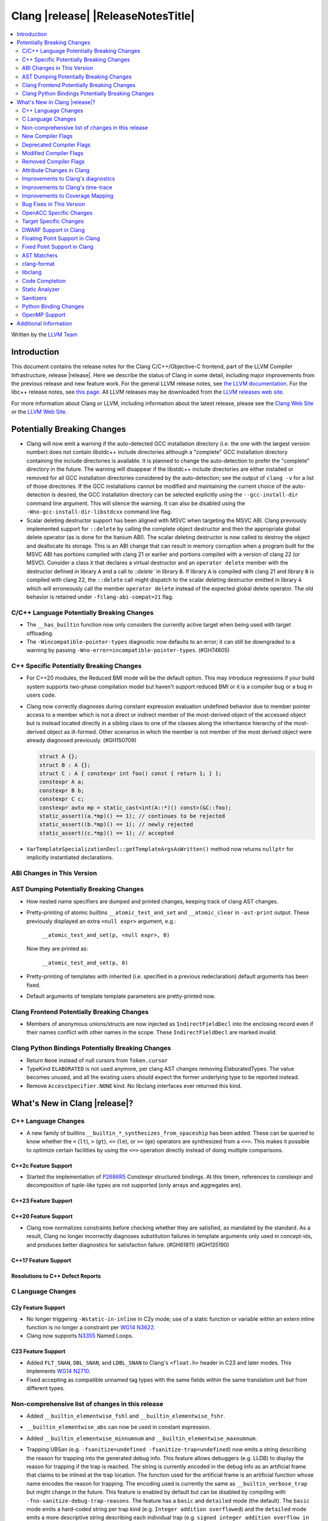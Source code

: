.. If you want to modify sections/contents permanently, you should modify both
   ReleaseNotes.rst and ReleaseNotesTemplate.txt.

===========================================
Clang |release| |ReleaseNotesTitle|
===========================================

.. contents::
   :local:
   :depth: 2

Written by the `LLVM Team <https://llvm.org/>`_

.. only:: PreRelease

  .. warning::
     These are in-progress notes for the upcoming Clang |version| release.
     Release notes for previous releases can be found on
     `the Releases Page <https://llvm.org/releases/>`_.

Introduction
============

This document contains the release notes for the Clang C/C++/Objective-C
frontend, part of the LLVM Compiler Infrastructure, release |release|. Here we
describe the status of Clang in some detail, including major
improvements from the previous release and new feature work. For the
general LLVM release notes, see `the LLVM
documentation <https://llvm.org/docs/ReleaseNotes.html>`_. For the libc++ release notes,
see `this page <https://libcxx.llvm.org/ReleaseNotes.html>`_. All LLVM releases
may be downloaded from the `LLVM releases web site <https://llvm.org/releases/>`_.

For more information about Clang or LLVM, including information about the
latest release, please see the `Clang Web Site <https://clang.llvm.org>`_ or the
`LLVM Web Site <https://llvm.org>`_.

Potentially Breaking Changes
============================

- Clang will now emit a warning if the auto-detected GCC installation
  directory (i.e. the one with the largest version number) does not
  contain libstdc++ include directories although a "complete" GCC
  installation directory containing the include directories is
  available. It is planned to change the auto-detection to prefer the
  "complete" directory in the future.  The warning will disappear if
  the libstdc++ include directories are either installed or removed
  for all GCC installation directories considered by the
  auto-detection; see the output of ``clang -v`` for a list of those
  directories. If the GCC installations cannot be modified and
  maintaining the current choice of the auto-detection is desired, the
  GCC installation directory can be selected explicitly using the
  ``--gcc-install-dir`` command line argument. This will silence the
  warning. It can also be disabled using the
  ``-Wno-gcc-install-dir-libstdcxx`` command line flag.
- Scalar deleting destructor support has been aligned with MSVC when
  targeting the MSVC ABI. Clang previously implemented support for
  ``::delete`` by calling the complete object destructor and then the
  appropriate global delete operator (as is done for the Itanium ABI).
  The scalar deleting destructor is now called to destroy the object
  and deallocate its storage. This is an ABI change that can result in
  memory corruption when a program built for the MSVC ABI has
  portions compiled with clang 21 or earlier and portions compiled
  with a version of clang 22 (or MSVC). Consider a class ``X`` that
  declares a virtual destructor and an ``operator delete`` member
  with the destructor defined in library ``A`` and a call to `::delete`` in
  library ``B``. If library ``A`` is compiled with clang 21 and library ``B``
  is compiled with clang 22, the ``::delete`` call might dispatch to the
  scalar deleting destructor emitted in library ``A`` which will erroneously
  call the member ``operator delete`` instead of the expected global
  delete operator. The old behavior is retained under ``-fclang-abi-compat=21``
  flag.

C/C++ Language Potentially Breaking Changes
-------------------------------------------

- The ``__has_builtin`` function now only considers the currently active target when being used with target offloading.

- The ``-Wincompatible-pointer-types`` diagnostic now defaults to an error;
  it can still be downgraded to a warning by passing ``-Wno-error=incompatible-pointer-types``. (#GH74605)

C++ Specific Potentially Breaking Changes
-----------------------------------------
- For C++20 modules, the Reduced BMI mode will be the default option. This may introduce
  regressions if your build system supports two-phase compilation model but haven't support
  reduced BMI or it is a compiler bug or a bug in users code.

- Clang now correctly diagnoses during constant expression evaluation undefined behavior due to member
  pointer access to a member which is not a direct or indirect member of the most-derived object
  of the accessed object but is instead located directly in a sibling class to one of the classes
  along the inheritance hierarchy of the most-derived object as ill-formed.
  Other scenarios in which the member is not member of the most derived object were already
  diagnosed previously. (#GH150709)

  .. code-block:: c++

    struct A {};
    struct B : A {};
    struct C : A { constexpr int foo() const { return 1; } };
    constexpr A a;
    constexpr B b;
    constexpr C c;
    constexpr auto mp = static_cast<int(A::*)() const>(&C::foo);
    static_assert((a.*mp)() == 1); // continues to be rejected
    static_assert((b.*mp)() == 1); // newly rejected
    static_assert((c.*mp)() == 1); // accepted

- ``VarTemplateSpecializationDecl::getTemplateArgsAsWritten()`` method now
  returns ``nullptr`` for implicitly instantiated declarations.

ABI Changes in This Version
---------------------------

AST Dumping Potentially Breaking Changes
----------------------------------------
- How nested name specifiers are dumped and printed changes, keeping track of clang AST changes.

- Pretty-printing of atomic builtins ``__atomic_test_and_set`` and ``__atomic_clear`` in ``-ast-print`` output.
  These previously displayed an extra ``<null expr>`` argument, e.g.:

    ``__atomic_test_and_set(p, <null expr>, 0)``

  Now they are printed as:

    ``__atomic_test_and_set(p, 0)``

- Pretty-printing of templates with inherited (i.e. specified in a previous
  redeclaration) default arguments has been fixed.

- Default arguments of template template parameters are pretty-printed now.

Clang Frontend Potentially Breaking Changes
-------------------------------------------
- Members of anonymous unions/structs are now injected as ``IndirectFieldDecl``
  into the enclosing record even if their names conflict with other names in the
  scope. These ``IndirectFieldDecl`` are marked invalid.

Clang Python Bindings Potentially Breaking Changes
--------------------------------------------------
- Return ``None`` instead of null cursors from ``Token.cursor``
- TypeKind ``ELABORATED`` is not used anymore, per clang AST changes removing
  ElaboratedTypes. The value becomes unused, and all the existing users should
  expect the former underlying type to be reported instead.
- Remove ``AccessSpecifier.NONE`` kind. No libclang interfaces ever returned this kind.

What's New in Clang |release|?
==============================

C++ Language Changes
--------------------

- A new family of builtins ``__builtin_*_synthesizes_from_spaceship`` has been added. These can be queried to know
  whether the ``<`` (``lt``), ``>`` (``gt``), ``<=`` (``le``), or ``>=`` (``ge``) operators are synthesized from a
  ``<=>``. This makes it possible to optimize certain facilities by using the ``<=>`` operation directly instead of
  doing multiple comparisons.

C++2c Feature Support
^^^^^^^^^^^^^^^^^^^^^

- Started the implementation of `P2686R5 <https://wg21.link/P2686R5>`_ Constexpr structured bindings.
  At this timem, references to constexpr and decomposition of *tuple-like* types are not supported
  (only arrays and aggregates are).

C++23 Feature Support
^^^^^^^^^^^^^^^^^^^^^

C++20 Feature Support
^^^^^^^^^^^^^^^^^^^^^

- Clang now normalizes constraints before checking whether they are satisfied, as mandated by the standard.
  As a result, Clang no longer incorrectly diagnoses substitution failures in template arguments only
  used in concept-ids, and produces better diagnostics for satisfaction failure. (#GH61811) (#GH135190)

C++17 Feature Support
^^^^^^^^^^^^^^^^^^^^^

Resolutions to C++ Defect Reports
^^^^^^^^^^^^^^^^^^^^^^^^^^^^^^^^^

C Language Changes
------------------

C2y Feature Support
^^^^^^^^^^^^^^^^^^^
- No longer triggering ``-Wstatic-in-inline`` in C2y mode; use of a static
  function or variable within an extern inline function is no longer a
  constraint per `WG14 N3622 <https://www.open-std.org/jtc1/sc22/wg14/www/docs/n3622.txt>`_.
- Clang now supports `N3355 <https://www.open-std.org/jtc1/sc22/wg14/www/docs/n3355.htm>`_ Named Loops.

C23 Feature Support
^^^^^^^^^^^^^^^^^^^
- Added ``FLT_SNAN``, ``DBL_SNAN``, and ``LDBL_SNAN`` to Clang's ``<float.h>``
  header in C23 and later modes. This implements
  `WG14 N2710 <https://www.open-std.org/jtc1/sc22/wg14/www/docs/n2710.htm>`_.
- Fixed accepting as compatible unnamed tag types with the same fields within
  the same translation unit but from different types.

Non-comprehensive list of changes in this release
-------------------------------------------------
- Added ``__builtin_elementwise_fshl`` and ``__builtin_elementwise_fshr``.

- ``__builtin_elementwise_abs`` can now be used in constant expression.

- Added ``__builtin_elementwise_minnumnum`` and ``__builtin_elementwise_maxnumnum``.

- Trapping UBSan (e.g. ``-fsanitize=undefined -fsanitize-trap=undefined``) now
  emits a string describing the reason for trapping into the generated debug
  info. This feature allows debuggers (e.g. LLDB) to display the reason for
  trapping if the trap is reached. The string is currently encoded in the debug
  info as an artificial frame that claims to be inlined at the trap location.
  The function used for the artificial frame is an artificial function whose
  name encodes the reason for trapping. The encoding used is currently the same
  as ``__builtin_verbose_trap`` but might change in the future. This feature is
  enabled by default but can be disabled by compiling with
  ``-fno-sanitize-debug-trap-reasons``. The feature has a ``basic`` and
  ``detailed`` mode (the default). The ``basic`` mode emits a hard-coded string
  per trap kind (e.g. ``Integer addition overflowed``) and the ``detailed`` mode
  emits a more descriptive string describing each individual trap (e.g. ``signed
  integer addition overflow in 'a + b'``). The ``detailed`` mode produces larger
  debug info than ``basic`` but is more helpful for debugging. The
  ``-fsanitize-debug-trap-reasons=`` flag can be used to switch between the
  different modes or disable the feature entirely. Note due to trap merging in
  optimized builds (i.e. in each function all traps of the same kind get merged
  into the same trap instruction) the trap reasons might be removed. To prevent
  this build without optimizations (i.e. use `-O0` or use the `optnone` function
  attribute) or use the `fno-sanitize-merge=` flag in optimized builds.

- ``__builtin_elementwise_max`` and ``__builtin_elementwise_min`` functions for integer types can
  now be used in constant expressions.

- A vector of booleans is now a valid condition for the ternary ``?:`` operator.
  This binds to a simple vector select operation.

- Added ``__builtin_masked_load``, ``__builtin_masked_expand_load``,
  ``__builtin_masked_store``, ``__builtin_masked_compress_store`` for
  conditional memory loads from vectors. Binds to the LLVM intrinsics of the
  same name.

- Added ``__builtin_masked_gather`` and ``__builtin_masked_scatter`` for
  conditional gathering and scattering operations on vectors. Binds to the LLVM
  intrinsics of the same name.

- The ``__builtin_popcountg``, ``__builtin_ctzg``, and ``__builtin_clzg``
  functions now accept fixed-size boolean vectors.

- Use of ``__has_feature`` to detect the ``ptrauth_qualifier`` and ``ptrauth_intrinsics``
  features has been deprecated, and is restricted to the arm64e target only. The
  correct method to check for these features is to test for the ``__PTRAUTH__``
  macro.

- Added a new builtin, ``__builtin_dedup_pack``, to remove duplicate types from a parameter pack.
  This feature is particularly useful in template metaprogramming for normalizing type lists.
  The builtin produces a new, unexpanded parameter pack that can be used in contexts like template
  argument lists or base specifiers.

  .. code-block:: c++

    template <typename...> struct TypeList;

    // The resulting type is TypeList<int, double, char>
    using MyTypeList = TypeList<__builtin_dedup_pack<int, double, int, char, double>...>;

  Currently, the use of ``__builtin_dedup_pack`` is limited to template arguments and base
  specifiers, it also must be used within a template context.

- ``__builtin_assume_dereferenceable`` now accepts non-constant size operands.

- Fixed a crash when the second argument to ``__builtin_assume_aligned`` was not constant (#GH161314)

- Introduce support for :doc:`allocation tokens <AllocToken>` to enable
  allocator-level heap organization strategies. A feature to instrument all
  allocation functions with a token ID can be enabled via the
  ``-fsanitize=alloc-token`` flag.

New Compiler Flags
------------------
- New option ``-fno-sanitize-debug-trap-reasons`` added to disable emitting trap reasons into the debug info when compiling with trapping UBSan (e.g. ``-fsanitize-trap=undefined``).
- New option ``-fsanitize-debug-trap-reasons=`` added to control emitting trap reasons into the debug info when compiling with trapping UBSan (e.g. ``-fsanitize-trap=undefined``).
- New options for enabling allocation token instrumentation: ``-fsanitize=alloc-token``, ``-falloc-token-max=``, ``-fsanitize-alloc-token-fast-abi``, ``-fsanitize-alloc-token-extended``.
- The ``-resource-dir`` option is now displayed in the list of options shown by ``--help``.

Lanai Support
^^^^^^^^^^^^^^
- The option ``-mcmodel={small,medium,large}`` is supported again.

Deprecated Compiler Flags
-------------------------

Modified Compiler Flags
-----------------------
- The `-gkey-instructions` compiler flag is now enabled by default when DWARF is emitted for plain C/C++ and optimizations are enabled. (#GH149509)
- The `-fconstexpr-steps` compiler flag now accepts value `0` to opt out of this limit. (#GH160440)

Removed Compiler Flags
-------------------------

Attribute Changes in Clang
--------------------------
- The definition of a function declaration with ``[[clang::cfi_unchecked_callee]]`` inherits this
  attribute, allowing the attribute to only be attached to the declaration. Prior, this would be
  treated as an error where the definition and declaration would have differing types.

- New format attributes ``gnu_printf``, ``gnu_scanf``, ``gnu_strftime`` and ``gnu_strfmon`` are added
  as aliases for ``printf``, ``scanf``, ``strftime`` and ``strfmon``. (#GH16219)

Improvements to Clang's diagnostics
-----------------------------------
- Diagnostics messages now refer to ``structured binding`` instead of ``decomposition``,
  to align with `P0615R0 <https://www.open-std.org/jtc1/sc22/wg21/docs/papers/2017/p0615r0.html>`_ changing the term. (#GH157880)
- Added a separate diagnostic group ``-Wfunction-effect-redeclarations``, for the more pedantic
  diagnostics for function effects (``[[clang::nonblocking]]`` and ``[[clang::nonallocating]]``).
  Moved the warning for a missing (though implied) attribute on a redeclaration into this group.
  Added a new warning in this group for the case where the attribute is missing/implicit on
  an override of a virtual method.
- Implemented diagnostics when retrieving the tuple size for types where its specialization of `std::tuple_size`
  produces an invalid size (either negative or greater than the implementation limit). (#GH159563)
- Fixed fix-it hint for fold expressions. Clang now correctly places the suggested right
  parenthesis when diagnosing malformed fold expressions. (#GH151787)
- Added fix-it hint for when scoped enumerations require explicit conversions for binary operations. (#GH24265)
- Constant template parameters are now type checked in template definitions,
  including template template parameters.
- Fixed an issue where emitted format-signedness diagnostics were not associated with an appropriate
  diagnostic id. Besides being incorrect from an API standpoint, this was user visible, e.g.:
  "format specifies type 'unsigned int' but the argument has type 'int' [-Wformat]"
  "signedness of format specifier 'u' is incompatible with 'c' [-Wformat]"
  This was misleading, because even though -Wformat is required in order to emit the diagnostics,
  the warning flag the user needs to concerned with here is -Wformat-signedness, which is also
  required and is not enabled by default. With the change you'll now see:
  "format specifies type 'unsigned int' but the argument has type 'int', which differs in signedness [-Wformat-signedness]"
  "signedness of format specifier 'u' is incompatible with 'c' [-Wformat-signedness]"
  and the API-visible diagnostic id will be appropriate.
- Clang now produces better diagnostics for template template parameter matching
  involving 'auto' template parameters.
- Fixed false positives in ``-Waddress-of-packed-member`` diagnostics when
  potential misaligned members get processed before they can get discarded.
  (#GH144729)

- Clang now emits dignostic with correct message in case of assigning to const reference captured in lambda. (#GH105647)

- Fixed false positive in ``-Wmissing-noreturn`` diagnostic when it was requiring the usage of
  ``[[noreturn]]`` on lambdas before C++23 (#GH154493).

- Clang now diagnoses the use of ``#`` and ``##`` preprocessor tokens in
  attribute argument lists in C++ when ``-pedantic`` is enabled. The operators
  can be used in macro replacement lists with the usual preprocessor semantics,
  however, non-preprocessor use of tokens now triggers a pedantic warning in C++.
  Compilation in C mode is unchanged, and still permits these tokens to be used. (#GH147217)

- Clang now diagnoses misplaced array bounds on declarators for template
  specializations in th same way as it already did for other declarators.
  (#GH147333)

- A new warning ``-Walloc-size`` has been added to detect calls to functions
  decorated with the ``alloc_size`` attribute don't allocate enough space for
  the target pointer type.

- The :doc:`ThreadSafetyAnalysis` attributes ``ACQUIRED_BEFORE(...)`` and
  ``ACQUIRED_AFTER(...)`` have been moved to the stable feature set and no
  longer require ``-Wthread-safety-beta`` to be used.
- The :doc:`ThreadSafetyAnalysis` gains basic alias-analysis of capability
  pointers under ``-Wthread-safety-beta`` (still experimental), which reduces
  both false positives but also false negatives through more precise analysis.

- Clang now looks through parenthesis for ``-Wundefined-reinterpret-cast`` diagnostic.

- Fixed a bug where the source location was missing when diagnosing ill-formed
  placeholder constraints.

- The two-element, unary mask variant of ``__builtin_shufflevector`` is now
  properly being rejected when used at compile-time. It was not implemented
  and caused assertion failures before (#GH158471).

- Closed a loophole in the diagnosis of function pointer conversions changing
  extended function type information in C mode (#GH41465). Function conversions
  that were previously incorrectly accepted in case of other irrelevant
  conditions are now consistently diagnosed, identical to C++ mode.

Improvements to Clang's time-trace
----------------------------------

Improvements to Coverage Mapping
--------------------------------

Bug Fixes in This Version
-------------------------
- Fix a crash when marco name is empty in ``#pragma push_macro("")`` or
  ``#pragma pop_macro("")``. (#GH149762).
- Fix a crash in variable length array (e.g. ``int a[*]``) function parameter type
  being used in ``_Countof`` expression. (#GH152826).
- ``-Wunreachable-code`` now diagnoses tautological or contradictory
  comparisons such as ``x != 0 || x != 1.0`` and ``x == 0 && x == 1.0`` on
  targets that treat ``_Float16``/``__fp16`` as native scalar types. Previously
  the warning was silently lost because the operands differed only by an implicit
  cast chain. (#GH149967).
- Fix crash in ``__builtin_function_start`` by checking for invalid
  first parameter. (#GH113323).
- Fixed a crash with incompatible pointer to integer conversions in designated
  initializers involving string literals. (#GH154046)
- Fix crash on CTAD for alias template. (#GH131342), (#GH131408)
- Clang now emits a frontend error when a function marked with the `flatten` attribute
  calls another function that requires target features not enabled in the caller. This
  prevents a fatal error in the backend.
- Fixed scope of typedefs present inside a template class. (#GH91451)
- Builtin elementwise operators now accept vector arguments that have different
  qualifiers on their elements. For example, vector of 4 ``const float`` values
  and vector of 4 ``float`` values. (#GH155405)
- Fixed inconsistent shadow warnings for lambda capture of structured bindings.
  Previously, ``[val = val]`` (regular parameter) produced no warnings with ``-Wshadow``
  while ``[a = a]`` (where ``a`` is from ``auto [a, b] = std::make_pair(1, 2)``)
  incorrectly produced warnings. Both cases now consistently show no warnings with
  ``-Wshadow`` and show uncaptured-local warnings with ``-Wshadow-all``. (#GH68605)
- Fixed a failed assertion with a negative limit parameter value inside of
  ``__has_embed``. (#GH157842)
- Fixed an assertion when an improper use of the ``malloc`` attribute targeting
  a function without arguments caused us to try to access a non-existent argument.
  (#GH159080)
- Fixed a failed assertion with empty filename arguments in ``__has_embed``. (#GH159898)
- Fixed a failed assertion with empty filename in ``#embed`` directive. (#GH162951)
- Fixed a crash triggered by unterminated ``__has_embed``. (#GH162953)

Bug Fixes to Compiler Builtins
^^^^^^^^^^^^^^^^^^^^^^^^^^^^^^
- Fix an ambiguous reference to the builtin `type_info` (available when using
  `-fms-compatibility`) with modules. (#GH38400)

Bug Fixes to Attribute Support
^^^^^^^^^^^^^^^^^^^^^^^^^^^^^^

- ``[[nodiscard]]`` is now respected on Objective-C and Objective-C++ methods
  (#GH141504) and on types returned from indirect calls (#GH142453).
- Fixes some late parsed attributes, when applied to function definitions, not being parsed
  in function try blocks, and some situations where parsing of the function body
  is skipped, such as error recovery, code completion, and msvc-compatible delayed
  template parsing. (#GH153551)
- Using ``[[gnu::cleanup(some_func)]]`` where some_func is annotated with
  ``[[gnu::error("some error")]]`` now correctly triggers an error. (#GH146520)
- Fix a crash when the function name is empty in the `swift_name` attribute. (#GH157075)

Bug Fixes to C++ Support
^^^^^^^^^^^^^^^^^^^^^^^^
- Diagnose binding a reference to ``*nullptr`` during constant evaluation. (#GH48665)
- Suppress ``-Wdeprecated-declarations`` in implicitly generated functions. (#GH147293)
- Fix a crash when deleting a pointer to an incomplete array (#GH150359).
- Fixed a mismatched lambda scope bug when propagating up ``consteval`` within nested lambdas. (#GH145776)
- Disallow immediate escalation in destructors. (#GH109096)
- Fix an assertion failure when expression in assumption attribute
  (``[[assume(expr)]]``) creates temporary objects.
- Fix the dynamic_cast to final class optimization to correctly handle
  casts that are guaranteed to fail (#GH137518).
- Fix bug rejecting partial specialization of variable templates with auto NTTPs (#GH118190).
- Fix a crash if errors "member of anonymous [...] redeclares" and
  "intializing multiple members of union" coincide (#GH149985).
- Fix a crash when using ``explicit(bool)`` in pre-C++11 language modes. (#GH152729)
- Fix the parsing of variadic member functions when the ellipis immediately follows a default argument.(#GH153445)
- Fixed a bug that caused ``this`` captured by value in a lambda with a dependent explicit object parameter to not be
  instantiated properly. (#GH154054)
- Fixed a bug where our ``member-like constrained friend`` checking caused an incorrect analysis of lambda captures. (#GH156225)
- Fixed a crash when implicit conversions from initialize list to arrays of
  unknown bound during constant evaluation. (#GH151716)
- Support the dynamic_cast to final class optimization with pointer
  authentication enabled. (#GH152601)
- Fix the check for narrowing int-to-float conversions, so that they are detected in
  cases where converting the float back to an integer is undefined behaviour (#GH157067).
- Stop rejecting C++11-style attributes on the first argument of constructors in older
  standards. (#GH156809).
- Fix a crash when applying binary or ternary operators to two same function types with different spellings,
  where at least one of the function parameters has an attribute which affects
  the function type.
- Fix an assertion failure when a ``constexpr`` variable is only referenced through
  ``__builtin_addressof``, and related issues with builtin arguments. (#GH154034)
- Fix an assertion failure when taking the address on a non-type template parameter argument of
  object type. (#GH151531)
- Suppress ``-Wdouble-promotion`` when explicitly asked for with C++ list initialization (#GH33409).
- Fix the result of `__builtin_is_implicit_lifetime` for types with a user-provided constructor. (#GH160610)
- Correctly deduce return types in ``decltype`` expressions. (#GH160497) (#GH56652) (#GH116319) (#GH161196)
- Fixed a crash in the pre-C++23 warning for attributes before a lambda declarator (#GH161070).
- Fix a crash when attempting to deduce a deduction guide from a non deducible template template parameter. (#130604)
- Fix for clang incorrectly rejecting the default construction of a union with
  nontrivial member when another member has an initializer. (#GH81774)
- Diagnose unresolved overload sets in non-dependent compound requirements. (#GH51246) (#GH97753)
- Fix bug where we were diagnosing all constexpr member functions if the class had a virtual bases. (#GH97266)

Bug Fixes to AST Handling
^^^^^^^^^^^^^^^^^^^^^^^^^
- Fix incorrect name qualifiers applied to alias CTAD. (#GH136624)
- Fixed ElaboratedTypes appearing within NestedNameSpecifier, which was not a
  legal representation. This is fixed because ElaboratedTypes don't exist anymore. (#GH43179) (#GH68670) (#GH92757)
- Fix unrecognized html tag causing undesirable comment lexing (#GH152944)
- Fix comment lexing of special command names (#GH152943)
- Use `extern` as a hint to continue parsing when recovering from a malformed declaration.

Miscellaneous Bug Fixes
^^^^^^^^^^^^^^^^^^^^^^^
- Fixed missing diagnostics of ``diagnose_if`` on templates involved in initialization. (#GH160776)

Miscellaneous Clang Crashes Fixed
^^^^^^^^^^^^^^^^^^^^^^^^^^^^^^^^^

OpenACC Specific Changes
------------------------

Target Specific Changes
-----------------------

AMDGPU Support
^^^^^^^^^^^^^^

NVPTX Support
^^^^^^^^^^^^^^

X86 Support
^^^^^^^^^^^
- More SSE, AVX and AVX512 intrinsics, including initializers and general
  arithmetic can now be used in C++ constant expressions.
- Some SSE, AVX and AVX512 intrinsics have been converted to wrap
  generic __builtin intrinsics.
- NOTE: Please avoid use of the __builtin_ia32_* intrinsics - these are not
  guaranteed to exist in future releases, or match behaviour with previous
  releases of clang or other compilers.
- Remove `m[no-]avx10.x-[256,512]` and `m[no-]evex512` options from Clang
  driver.
- Remove `[no-]evex512` feature request from intrinsics and builtins.
- Change features `avx10.x-[256,512]` to `avx10.x`.
- `-march=wildcatlake` is now supported.
- `-march=novalake` is now supported.

Arm and AArch64 Support
^^^^^^^^^^^^^^^^^^^^^^^

Android Support
^^^^^^^^^^^^^^^

Windows Support
^^^^^^^^^^^^^^^

LoongArch Support
^^^^^^^^^^^^^^^^^
- Enable linker relaxation by default for loongarch64.

RISC-V Support
^^^^^^^^^^^^^^

- Add support for `__attribute__((interrupt("rnmi")))` to be used with the `Smrnmi` extension.
  With this the `Smrnmi` extension is fully supported.

- Add `-march=unset` to clear any previous `-march=` value. This ISA string will
  be computed from `-mcpu` or the platform default.

CUDA/HIP Language Changes
^^^^^^^^^^^^^^^^^^^^^^^^^

CUDA Support
^^^^^^^^^^^^

Support calling `consteval` function between different target.

AIX Support
^^^^^^^^^^^

NetBSD Support
^^^^^^^^^^^^^^

WebAssembly Support
^^^^^^^^^^^^^^^^^^^

AVR Support
^^^^^^^^^^^

DWARF Support in Clang
----------------------

Floating Point Support in Clang
-------------------------------

Fixed Point Support in Clang
----------------------------

AST Matchers
------------
- Removed elaboratedType matchers, and related nested name specifier changes,
  following the corresponding changes in the clang AST.
- Ensure ``hasBitWidth`` doesn't crash on bit widths that are dependent on template
  parameters.
- Remove the ``dependentTemplateSpecializationType`` matcher, as the
  corresponding AST node was removed. This matcher was never very useful, since
  there was no way to match on its template name.
- Add a boolean member ``IgnoreSystemHeaders`` to ``MatchFinderOptions``. This
  allows it to ignore nodes in system headers when traversing the AST.

- ``hasConditionVariableStatement`` now supports ``for`` loop, ``while`` loop
  and ``switch`` statements.

clang-format
------------
- Add ``SpaceInEmptyBraces`` option and set it to ``Always`` for WebKit style.
- Add ``NumericLiteralCase`` option for enforcing character case in numeric
  literals.
- Add ``Leave`` suboption to ``IndentPPDirectives``.
- Add ``AllowBreakBeforeQtProperty`` option.

libclang
--------

Code Completion
---------------

Static Analyzer
---------------
- The Clang Static Analyzer now handles parenthesized initialization.
  (#GH148875)
- ``__datasizeof`` (C++) and ``_Countof`` (C) no longer cause a failed assertion
  when given an operand of VLA type. (#GH151711)

New features
^^^^^^^^^^^^

Crash and bug fixes
^^^^^^^^^^^^^^^^^^^
- Fixed a crash in the static analyzer that when the expression in an
  ``[[assume(expr)]]`` attribute was enclosed in parentheses.  (#GH151529)
- Fixed a crash when parsing ``#embed`` parameters with unmatched closing brackets. (#GH152829)
- Fixed a crash when compiling ``__real__`` or ``__imag__`` unary operator on scalar value with type promotion. (#GH160583)

Improvements
^^^^^^^^^^^^

Moved checkers
^^^^^^^^^^^^^^

.. _release-notes-sanitizers:

Sanitizers
----------
- Improved documentation for legacy ``no_sanitize`` attributes.

Python Binding Changes
----------------------
- Exposed ``clang_getCursorLanguage`` via ``Cursor.language``.
- Add all missing ``CursorKind``s, ``TypeKind``s and
  ``ExceptionSpecificationKind``s from ``Index.h``

OpenMP Support
--------------
- Added parsing and semantic analysis support for the ``need_device_addr``
  modifier in the ``adjust_args`` clause.
- Allow array length to be omitted in array section subscript expression.
- Fixed non-contiguous strided update in the ``omp target update`` directive with the ``from`` clause.
- Properly handle array section/assumed-size array privatization in C/C++.
- Added support to handle new syntax of the ``uses_allocators`` clause.
- Added support for ``variable-category`` modifier in ``default clause``.
- Added support for ``defaultmap`` directive implicit-behavior ``storage``.
- Added support for ``defaultmap`` directive implicit-behavior ``private``.
- Added parsing and semantic analysis support for ``groupprivate`` directive.
- Added support for 'omp fuse' directive.
- Updated parsing and semantic analysis support for ``nowait`` clause to accept
  optional argument in OpenMP >= 60.

Improvements
^^^^^^^^^^^^

Additional Information
======================

A wide variety of additional information is available on the `Clang web
page <https://clang.llvm.org/>`_. The web page contains versions of the
API documentation which are up-to-date with the Git version of
the source code. You can access versions of these documents specific to
this release by going into the "``clang/docs/``" directory in the Clang
tree.

If you have any questions or comments about Clang, please feel free to
contact us on the `Discourse forums (Clang Frontend category)
<https://discourse.llvm.org/c/clang/6>`_.
